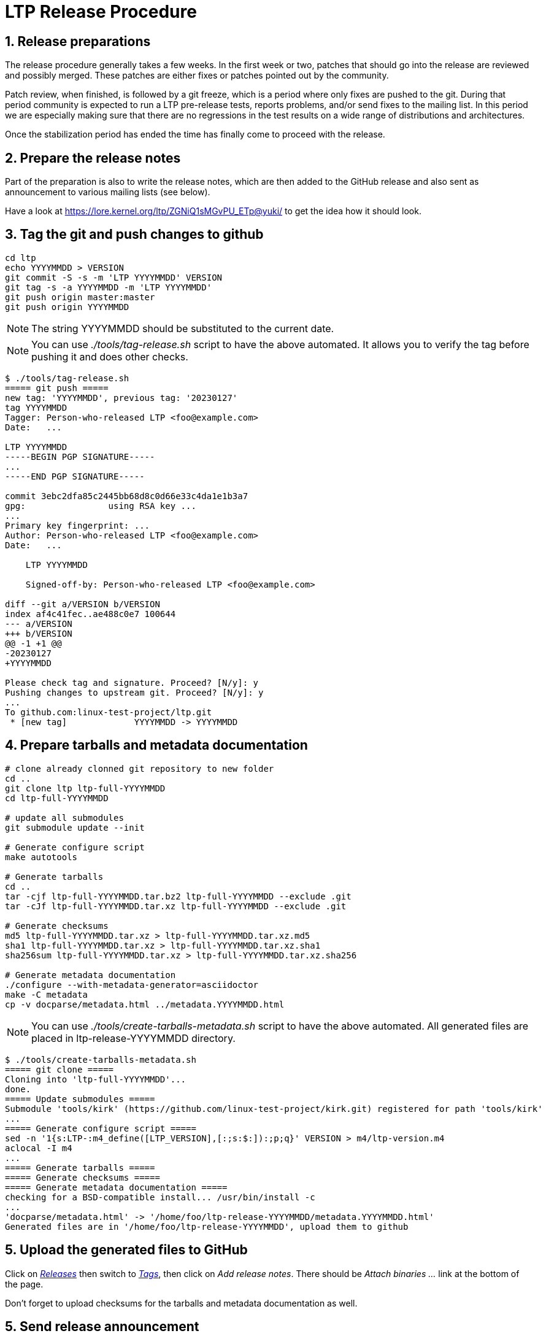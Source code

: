 LTP Release Procedure
=====================

1. Release preparations
-----------------------

The release procedure generally takes a few weeks. In the first week or two,
patches that should go into the release are reviewed and possibly merged. These
patches are either fixes or patches pointed out by the community.

Patch review, when finished, is followed by a git freeze, which is a period
where only fixes are pushed to the git. During that period community is
expected to run a LTP pre-release tests, reports problems, and/or send fixes to
the mailing list. In this period we are especially making sure that there are
no regressions in the test results on a wide range of distributions and
architectures.

Once the stabilization period has ended the time has finally come to proceed
with the release.

2. Prepare the release notes
----------------------------

Part of the preparation is also to write the release notes, which are then
added to the GitHub release and also sent as announcement to various mailing
lists (see below).

Have a look at https://lore.kernel.org/ltp/ZGNiQ1sMGvPU_ETp@yuki/ to get the
idea how it should look.

3. Tag the git and push changes to github
-----------------------------------------

[source,sh]
--------------------------------------------------------------------
cd ltp
echo YYYYMMDD > VERSION
git commit -S -s -m 'LTP YYYYMMDD' VERSION
git tag -s -a YYYYMMDD -m 'LTP YYYYMMDD'
git push origin master:master
git push origin YYYYMMDD
--------------------------------------------------------------------

NOTE: The string YYYYMMDD should be substituted to the current date.

NOTE: You can use './tools/tag-release.sh' script to have the above automated.
      It allows you to verify the tag before pushing it and does other checks.

[source,sh]
--------------------------------------------------------------------
$ ./tools/tag-release.sh
===== git push =====
new tag: 'YYYYMMDD', previous tag: '20230127'
tag YYYYMMDD
Tagger: Person-who-released LTP <foo@example.com>
Date:   ...

LTP YYYYMMDD
-----BEGIN PGP SIGNATURE-----
...
-----END PGP SIGNATURE-----

commit 3ebc2dfa85c2445bb68d8c0d66e33c4da1e1b3a7
gpg:                using RSA key ...
...
Primary key fingerprint: ...
Author: Person-who-released LTP <foo@example.com>
Date:   ...

    LTP YYYYMMDD

    Signed-off-by: Person-who-released LTP <foo@example.com>

diff --git a/VERSION b/VERSION
index af4c41fec..ae488c0e7 100644
--- a/VERSION
+++ b/VERSION
@@ -1 +1 @@
-20230127
+YYYYMMDD

Please check tag and signature. Proceed? [N/y]: y
Pushing changes to upstream git. Proceed? [N/y]: y
...
To github.com:linux-test-project/ltp.git
 * [new tag]             YYYYMMDD -> YYYYMMDD
--------------------------------------------------------------------

4. Prepare tarballs and metadata documentation
----------------------------------------------

[source,sh]
--------------------------------------------------------------------
# clone already clonned git repository to new folder
cd ..
git clone ltp ltp-full-YYYYMMDD
cd ltp-full-YYYYMMDD

# update all submodules
git submodule update --init

# Generate configure script
make autotools

# Generate tarballs
cd ..
tar -cjf ltp-full-YYYYMMDD.tar.bz2 ltp-full-YYYYMMDD --exclude .git
tar -cJf ltp-full-YYYYMMDD.tar.xz ltp-full-YYYYMMDD --exclude .git

# Generate checksums
md5 ltp-full-YYYYMMDD.tar.xz > ltp-full-YYYYMMDD.tar.xz.md5
sha1 ltp-full-YYYYMMDD.tar.xz > ltp-full-YYYYMMDD.tar.xz.sha1
sha256sum ltp-full-YYYYMMDD.tar.xz > ltp-full-YYYYMMDD.tar.xz.sha256

# Generate metadata documentation
./configure --with-metadata-generator=asciidoctor
make -C metadata
cp -v docparse/metadata.html ../metadata.YYYYMMDD.html
--------------------------------------------------------------------

NOTE: You can use './tools/create-tarballs-metadata.sh' script to have the
	  above automated. All generated files are placed in ltp-release-YYYYMMDD
	  directory.

[source,sh]
--------------------------------------------------------------------
$ ./tools/create-tarballs-metadata.sh
===== git clone =====
Cloning into 'ltp-full-YYYYMMDD'...
done.
===== Update submodules =====
Submodule 'tools/kirk' (https://github.com/linux-test-project/kirk.git) registered for path 'tools/kirk'
...
===== Generate configure script =====
sed -n '1{s:LTP-:m4_define([LTP_VERSION],[:;s:$:]):;p;q}' VERSION > m4/ltp-version.m4
aclocal -I m4
...
===== Generate tarballs =====
===== Generate checksums =====
===== Generate metadata documentation =====
checking for a BSD-compatible install... /usr/bin/install -c
...
'docparse/metadata.html' -> '/home/foo/ltp-release-YYYYMMDD/metadata.YYYYMMDD.html'
Generated files are in '/home/foo/ltp-release-YYYYMMDD', upload them to github
--------------------------------------------------------------------

5. Upload the generated files to GitHub
---------------------------------------

Click on https://github.com/linux-test-project/ltp/releases['Releases'] then
switch to https://github.com/linux-test-project/ltp/tags['Tags'], then click on
'Add release notes'.  There should be 'Attach binaries ...' link at the
bottom of the page.

Don't forget to upload checksums for the tarballs and metadata documentation as well.

5. Send release announcement
----------------------------

The announcement is sent to:

* ltp at lists.linux.it
* linux-kernel at vger.kernel.org
* libc-alpha at sourceware.org

CCed to:

* lwn at lwn.net
* akpm at linux-foundation.org
* torvalds at linux-foundation.org
